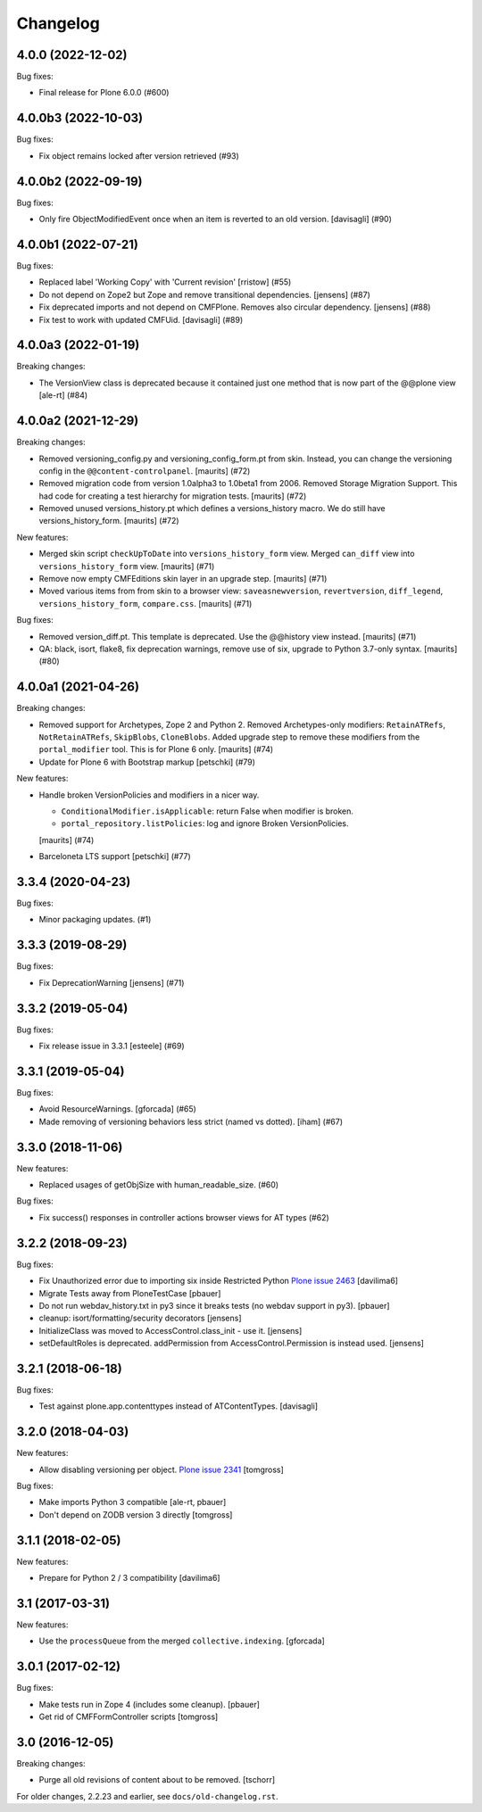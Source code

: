 Changelog
=========

.. You should *NOT* be adding new change log entries to this file.
   You should create a file in the news directory instead.
   For helpful instructions, please see:
   https://github.com/plone/plone.releaser/blob/master/ADD-A-NEWS-ITEM.rst

.. towncrier release notes start

4.0.0 (2022-12-02)
------------------

Bug fixes:


- Final release for Plone 6.0.0 (#600)


4.0.0b3 (2022-10-03)
--------------------

Bug fixes:


- Fix object remains locked after version retrieved (#93)


4.0.0b2 (2022-09-19)
--------------------

Bug fixes:


- Only fire ObjectModifiedEvent once when an item is reverted to an old version. [davisagli] (#90)

4.0.0b1 (2022-07-21)
--------------------

Bug fixes:


- Replaced label 'Working Copy' with 'Current revision' [rristow] (#55)
- Do not depend on Zope2 but Zope and remove transitional dependencies.
  [jensens] (#87)
- Fix deprecated imports and not depend on CMFPlone.
  Removes also circular dependency.
  [jensens] (#88)
- Fix test to work with updated CMFUid.
  [davisagli] (#89)


4.0.0a3 (2022-01-19)
--------------------

Breaking changes:


- The VersionView class is deprecated because it contained just one method that is now part of the @@plone view
  [ale-rt] (#84)


4.0.0a2 (2021-12-29)
--------------------

Breaking changes:


- Removed versioning_config.py and versioning_config_form.pt from skin.
  Instead, you can change the versioning config in the ``@@content-controlpanel``.
  [maurits] (#72)
- Removed migration code from version 1.0alpha3 to 1.0beta1 from 2006.
  Removed Storage Migration Support.
  This had code for creating a test hierarchy for migration tests.
  [maurits] (#72)
- Removed unused versions_history.pt which defines a versions_history macro.
  We do still have versions_history_form.
  [maurits] (#72)


New features:


- Merged skin script ``checkUpToDate`` into ``versions_history_form`` view.
  Merged ``can_diff`` view into ``versions_history_form`` view.
  [maurits] (#71)
- Remove now empty CMFEditions skin layer in an upgrade step.
  [maurits] (#71)
- Moved various items from from skin to a browser view:
  ``saveasnewversion``, ``revertversion``, ``diff_legend``, ``versions_history_form``, ``compare.css``.
  [maurits] (#71)


Bug fixes:


- Removed version_diff.pt.
  This template is deprecated. Use the @@history view instead.
  [maurits] (#71)
- QA: black, isort, flake8, fix deprecation warnings, remove use of six, upgrade to Python 3.7-only syntax.
  [maurits] (#80)


4.0.0a1 (2021-04-26)
--------------------

Breaking changes:


- Removed support for Archetypes, Zope 2 and Python 2.
  Removed Archetypes-only modifiers: ``RetainATRefs``, ``NotRetainATRefs``, ``SkipBlobs``, ``CloneBlobs``.
  Added upgrade step to remove these modifiers from the ``portal_modifier`` tool.
  This is for Plone 6 only.
  [maurits] (#74)
- Update for Plone 6 with Bootstrap markup
  [petschki] (#79)


New features:


- Handle broken VersionPolicies and modifiers in a nicer way.

  - ``ConditionalModifier.isApplicable``: return False when modifier is broken.
  - ``portal_repository.listPolicies``: log and ignore Broken VersionPolicies.

  [maurits] (#74)
- Barceloneta LTS support
  [petschki] (#77)


3.3.4 (2020-04-23)
------------------

Bug fixes:


- Minor packaging updates. (#1)


3.3.3 (2019-08-29)
------------------

Bug fixes:


- Fix DeprecationWarning [jensens] (#71)


3.3.2 (2019-05-04)
------------------

Bug fixes:


- Fix release issue in 3.3.1
  [esteele] (#69)


3.3.1 (2019-05-04)
------------------

Bug fixes:


- Avoid ResourceWarnings.
  [gforcada] (#65)
- Made removing of versioning behaviors less strict (named vs dotted).
  [iham] (#67)


3.3.0 (2018-11-06)
------------------

New features:


- Replaced usages of getObjSize with human_readable_size. (#60)


Bug fixes:


- Fix success() responses in controller actions browser views for AT types
  (#62)


3.2.2 (2018-09-23)
------------------

Bug fixes:

- Fix Unauthorized error due to importing six inside Restricted Python
  `Plone issue 2463 <https://github.com/plone/Products.CMFPlone/issues/2463>`_
  [davilima6]
- Migrate Tests away from PloneTestCase
  [pbauer]

- Do not run webdav_history.txt in py3 since it breaks tests (no webdav support in py3).
  [pbauer]

- cleanup: isort/formatting/security decorators
  [jensens]

- InitializeClass was moved to AccessControl.class_init - use it.
  [jensens]

- setDefaultRoles is deprecated.
  addPermission from AccessControl.Permission is instead used.
  [jensens]


3.2.1 (2018-06-18)
------------------

Bug fixes:

- Test against plone.app.contenttypes instead of ATContentTypes.
  [davisagli]


3.2.0 (2018-04-03)
------------------

New features:

- Allow disabling versioning per object.
  `Plone issue 2341 <https://github.com/plone/Products.CMFPlone/issues/2341>`_
  [tomgross]

Bug fixes:

- Make imports Python 3 compatible
  [ale-rt, pbauer]

- Don't depend on ZODB version 3 directly
  [tomgross]

3.1.1 (2018-02-05)
------------------

New features:

- Prepare for Python 2 / 3 compatibility
  [davilima6]


3.1 (2017-03-31)
----------------

New features:

- Use the ``processQueue`` from the merged ``collective.indexing``.  [gforcada]


3.0.1 (2017-02-12)
------------------

Bug fixes:

- Make tests run in Zope 4 (includes some cleanup).
  [pbauer]

- Get rid of CMFFormController scripts
  [tomgross]


3.0 (2016-12-05)
----------------

Breaking changes:

- Purge all old revisions of content about to be removed.
  [tschorr]


For older changes, 2.2.23 and earlier, see ``docs/old-changelog.rst``.
